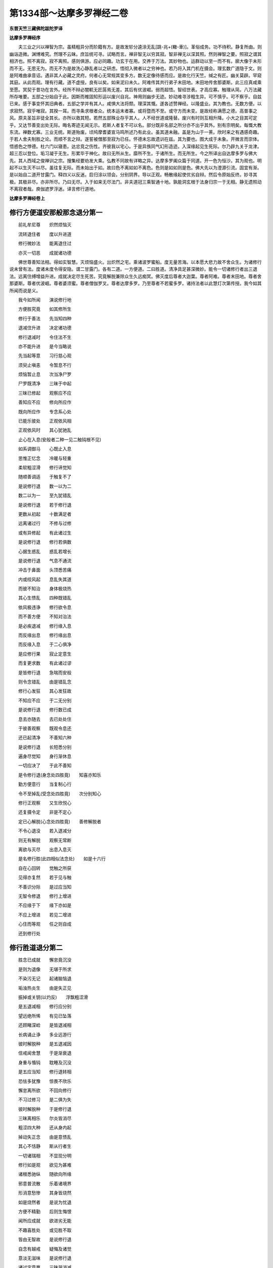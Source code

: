 第1334部～达摩多罗禅经二卷
==============================

**东晋天竺三藏佛陀跋陀罗译**

**达摩多罗禅经序**


　　夫三业之兴以禅智为宗。虽精粗异分而阶籍有方。是故发轸分逵涂无乱[跳-兆+(轍-車)]。革俗成务。功不待积。静复所由。则幽诣造微。渊博难究。然理不云昧。庶旨统可寻。试略而言。禅非智无以穷其寂。智非禅无以深其照。然则禅智之要。照寂之谓其相济也。照不离寂。寂不离照。感则俱游。应必同趣。功玄于在用。交养于万法。其妙物也。运群动以至一而不有。廓大像于未形而不无。无思无为。而无不为是故洗心静乱者以之研虑。悟彻入微者以之穷神也。若乃将入其门机在摄会。理玄数广道隐于文。则是阿难曲承音诏。遇非其人必藏之灵府。何者心无常规其变多方。数无定像待感而应。是故化行天竺。缄之有匠。幽关莫辟。罕窥其庭。从此而观。理有行藏。道不虚授。良有以矣。如来泥曰未久。阿难传其共行弟子末田地。末田地传舍那婆斯。此三应真咸乘至愿。冥契于昔功在言外。经所不辩必闇軏无匠孱焉无差。其后有优波崛。弱而超悟。智绍世表。才高应寡。触理从简。八万法藏所存唯要。五部之分始自于此。因斯而椎固知形运以废兴自兆。神用则幽步无迹。妙动难寻涉粗生异。可不慎乎。可不察乎。自兹已来。感于事变怀其旧典者。五部之学并有其人。咸惧大法将颓。理深其慨。遂各述赞禅经。以隆盛业。其为教也。无数方便。以求寂然。寂乎唯寂。其揆一耳。而寻条求根者众。统本运末者寡。或将暨而不至。或守方而未变。是故经称满愿之德。高普事之风。原夫圣旨非徒全其长。亦所以救其短。若然五部殊业存乎其人。人不经世道或隆替。废兴有时则互相升降。小大之目其可定乎。又达节善变出处无际。晦名寄迹无闻无示。若斯人者复不可以名。部分既非名部之所分亦不出乎其外。别有宗明矣。每慨大教东流。禅数尤寡。三业无统。斯道殆废。顷鸠摩耆婆宣马鸣所述乃有此业。虽其道未融。盖是为山于一蒉。欣时来之有遇感奇趣。于若人舍夫制胜之论。而顺不言之辩。遂誓被僧那至寂为已任。怀德未忘故遗训在兹。其为要也。图大成于未象。开微言而崇体。悟惑色之悖德。杜六门以寝患。达忿竞之伤性。齐彼我以宅心。于是异族同气幻形造迹。入深缘起见生死际。尔乃辟九关于龙津。超三忍以登位。垢习凝于无生。形累毕于神化。故曰无所从生。靡所不生。于诸所生。而无所生。今之所译出自达摩多罗与佛大先。其人西域之俊禅训之宗。搜集经要劝发大乘。弘教不同故有详略之异。达摩多罗阖众篇于同道。开一色为恒沙。其为观也。明起不以生灭不以尽。虽往复无际。而未始出于如。故曰色不离如如不离色。色则是如如则是色。佛大先以为澄源引流。固宜有渐。是以始自二道开甘露门。释四义以反迷。启归涂以领会。分别阴界。导以正观。畅散缘起使优劣自辩。然后令原始反终。妙寻其极。其极非尽。亦非所尽。乃曰无尽。入于如来无尽法门。非夫道冠三乘智通十地。孰能洞玄根于法身归宗一于无相。静无遗照动不离寂者哉。庾伽遮罗浮迷。译言修行道地。

**达摩多罗禅经卷上**

修行方便道安那般那念退分第一
----------------------------

　　前礼牟尼尊　　炽然烦恼灭

　　流转退住者　　度以升进道

　　修行微妙法　　能离退住过

　　亦灭一切恶　　成就诸功德

　　佛世尊善知法相。得如实智慧。灭烦恼盛火。出炽然之宅。乘诸波罗蜜船。度无量苦海。以本愿大悲力故不舍众生。为诸修行说未曾有法。度诸未度令得安隐。谓二甘露门。各有二道。一方便道。二曰胜道。清净具足甚深微妙。能令一切诸修行者出三退法。远离住缚增益升进。成就决定尽生死苦。究竟解脱兼除众生久远痴冥。佛灭度后尊者大迦葉。尊者阿难。尊者末田地。尊者舍那婆斯。尊者优波崛。尊者婆须蜜。尊者僧伽罗叉。尊者达摩多罗。乃至尊者不若蜜多罗。诸持法者以此慧灯次第传授。我今如其所闻而说是义。

　　我今如所闻　　演说修行地

　　方便胜究竟　　如其修所生

　　修行于善法　　先当知四种

　　退减住升进　　决定诸功德

　　修行退减时　　令住法不生

　　亦不能升进　　是今当略说

　　先当起等意　　习行慈心观

　　须臾止嗔恚　　令暂息不行

　　烦恼暂止息　　次当净尸罗

　　尸罗既清净　　三昧于中起

　　三昧已修起　　观察应不应

　　善知应不应　　修向所应作

　　既向所应作　　专念系心处

　　已能乐彼处　　正观依风相

　　正观依风时　　其心犹驰乱

　　止心在入息(安般者二种一见二触钝根不见)

　　如系调御马　　心既止入息

　　思惟正忆念　　冷暖与轻重

　　柔软粗涩滑　　修行谛觉知

　　随顺善调适　　于触复不了

　　是说修行退　　数一以为二

　　数二以为一　　至九犹错乱

　　是说修行退　　若于修行退

　　更数从初起　　十数满足者

　　远离诸过行　　不修与过修

　　或有异修起　　有此诸过生

　　是说修行退　　修行若俱数

　　心据生惑乱　　惑乱若增长

　　是说修行退　　气息不通流

　　冲击于鼻面　　头顶悉苦痛

　　内或绞风起　　息乱失其道

　　而彼不知治　　身体极烧热

　　其心生愦乱　　四种既错乱

　　依风极违诤　　修行欲令息

　　而不善方便　　不知对治法

　　是必疾退减　　修行缘入息

　　而反缘出息　　修行缘出息

　　而反缘入息　　于二心俱净

　　是应修行果　　寂止定意生

　　而复更求数　　有此诸过谬

　　是皆修行退　　急喘而安般

　　则令念错乱　　由是错乱念

　　修行心发狂　　其心发狂故

　　不知应不应　　于二无分别

　　是说修行退　　修行数已成

　　息去亦随去　　去已处处住

　　于彼善观察　　既观令息还

　　还已起清净　　不善知六种

　　是说修行退　　长短悉分别

　　遍身尽觉知　　身行渐休息

　　一切应决了　　于此不善知

　　是令修行退(身念处四胜竟)　　知喜亦知乐

　　勤方便意行　　当复制心行

　　令不至掉乱(受念处四胜竟)　　次分别知心

　　修行正观察　　又生欣悦心

　　还复摄令定　　非是不定心

　　定已心解脱(心念处四胜竟)　　善修解脱者

　　不令心退没　　若入退减分

　　则无有解脱　　观察无常断

　　离欲与灭尽　　出息入息灭

　　是名修行胜(此四相似法念处)　　如是十六行

　　自在心回转　　觉触之所获

　　见得亦复然　　若于见与触

　　不善识分际　　是过应当知

　　无智令修退　　修行上增进

　　不应缘于下　　缘下亦如是

　　不应上增进　　若见二增进

　　心住而等观　　任之则自成

　　还到修行处

修行胜道退分第二
----------------

　　胜念已成就　　懈怠竟沉没

　　是则为退像　　无堪于所求

　　不染污无记　　起诸脑恼退

　　垢浊热炎生　　由是失正见

　　振掉或关钥(以灼反)　　浮飘粗涩滑

　　是五退减相　　修行应分别

　　望远绝所悕　　有见已坠落

　　还顾睹深崄　　是皆退减相

　　长病诵止诤　　多业远游行

　　彼时解脱种　　是五退减因

　　信戒闻舍慧　　于是渐衰退

　　身重与惛钝　　耽睡及沉没

　　是五应当知　　修行退转相

　　恐怯多犹豫　　惊畏不欣乐

　　懈怠离所欲　　不回向修行

　　不习过修习　　是二俱为失

　　彼时解脱种　　于是修行退

　　三昧离相乐　　尔炎皆消尽

　　粗涩四大种　　还从身内起

　　掉动失正念　　由是意愦乱

　　其心不恬静　　斯从行者生

　　一切诸瑞相　　不显现分明

　　修行如是观　　欲见为甚难

　　诸根悉驰纵　　随欲向所缘

　　邪意普流散　　乐着诸境界

　　形消意愁惨　　其身皆烧然

　　如是烧然者　　是说为忧退

　　方便不精勤　　后则生悔恨

　　闻所应成就　　欲进劣无能

　　不趣喜胜处　　或见胜不取

　　皆由无智故　　是说修行退

　　自念有越戒　　疑悔及诸觉

　　意淡无滋味　　是说修行退

　　诸过定意羸　　三昧渐消减

　　心乱盖所覆　　是说修行退

　　心举调顺舍　　不观时非时

　　不了住起缘　　无智故修退

　　不知六时行　　六界亦不善

　　亦愚六巧便　　是说修行退

　　贪欲嗔恚觉　　十想巧方便

　　得向诸禅地　　及法心妄解

　　一切次第度　　无知故修退

　　不观处非处　　业报及正受

　　禅定诸解脱　　净味愚不了

　　诸根到处道　　性欲不分别

　　心随众杂相　　是悉无知退

　　于苦乐速道　　其心不趣向

　　如是意迷惑　　必向退转处

　　起住与起缘　　入出及方便

　　六法不成就　　是令修行退

　　知法亦知义　　知时亦知量

　　自知与知众　　及知福伽罗

　　于七愚不了　　是令修行退

　　兴起诸恶法　　习行卑贱业

　　亲近不善友　　令是修行退

　　错说违所应　　爱者心乐向

　　当知是不久　　必于修行退

　　所止处及人　　床卧等众具

　　斯皆非所乐　　近令修行退

　　喜随诸杂相　　损减所修慧

　　弃舍所缘处　　心不得真实

　　修行舍本相　　散心随外缘

　　虽欲还彼处　　意众不复乐

　　遂失长养分　　其心不一定

　　身无复滋润　　悦乐亦不生

　　所依不可乐　　身意俱错乱

　　三昧不复起　　其心永不住

　　如是不住心　　必于修行退

　　爱见慢增禅　　于缘心味着

　　有此累念生　　是说修行退

　　身如利刺害　　或复极振掉

　　举体皆烦壮　　如蛇毒充满

　　有此三过恶　　必于修行退

　　得未得服行　　他务意不闲

　　习近三退法　　是说修行退

　　业与烦恼报　　说是三障阂

　　亦有解脱障　　是令修行退

　　方便想恶行　　三摩提行地

　　于彼不观察　　是令修行退

　　方便想诸地　　三昧行及余

　　所闻随悕望　　则于发趣退

　　生时作灭想　　灭时作生想

　　二想俱当失　　是则修行退

　　若于住法中　　而作生灭想

　　兴此诸颠倒　　是说修行退

　　入时作出想　　出时作入想

　　二俱作住想　　是说为颠倒

　　欲断烦恼得　　修行正方便

　　由彼得力故　　相似诸相生

　　相似相既生　　修行心随转

　　烦恼即时起　　是说修行退

　　退过诸駚水　　漂浪修行者

　　随我力所能　　少量退法海

　　无量余退过　　是深非所恻

　　诸深明智者　　自当广称说

修行方便道安般念住分第三
------------------------

　　如我力所能　　演说退过已

　　今当说住过　　修行者善听

　　若于入出息　　无见亦无觉

　　不解方便求　　是则初门住

　　闻慧既已生　　应起思慧念

　　不善解次第　　愚痴住所缚

　　若数已成就　　息去应随去

　　不知随顺法　　是说修行住

　　如佛问比丘　　谁习安般念

　　有一比丘答　　是念我修习

　　汝有安般念　　不言汝无有

　　复更有胜妙　　牟尼说当修

　　方便道安般

修行胜道住分第四
----------------

　　胜道修正观　　相行念已成

　　不善升进法　　是则住所缚

　　爱着所缘境　　进业心懈怠

　　由是缚所缚　　不能至胜处

　　或有不可动　　非软亦非坚

　　或强极牢密　　亦如金刚像

　　有此五障阂　　不进亦不退

　　是则住缚相　　远离升进道

　　乱光及黑闇　　忍自身不现

　　譬燃浊油光　　亦如翳目视

　　光明不显发　　背舍诸喜乐

　　寂止息乐分　　彼终不复生

　　犹如坚实物　　而有濡相现

　　或时修行者　　住相亦复然

　　相非随所欲　　而起随欲想

　　虽欲令随意　　终不从所乐

　　谓相非所留　　而欲强制持

　　如是违反念　　则为住所缚

　　是想已成就　　当知非所制

　　住彼去留相　　能到最胜处

　　欲令涌作没　　或欲高为下

　　于去欲使来　　于住不欲住

　　灭时欲不灭　　终不如所欲

　　修行住生灭　　所行常转进

　　诸法相已成　　终不舍自相

　　若不舍自相　　自相则显现

　　薄皮覆不净　　令不见身秽

　　威仪及众具　　利乐翳身苦

　　相似次第生　　前后续无间

　　隐蔽非常相　　令不见身变

　　施作服用受　　摄持吾我相

　　能忆念本事　　隐身非我观

　　是诸相似相　　修行不分别

　　于彼起爱乐　　而生功德相

　　染着妄想生　　不复乐升进

　　不能取胜法　　住过日增长

　　非我相似相　　此等不回转

　　如是不回转　　行者痴惑生

　　无智住所缚　　系着于彼处

　　乐着生诸过　　是相今当说

　　尔炎渐损坏　　分离及交乱

　　破散叵和合　　是则住相缚

　　于身不巧便　　自生分离想

　　交乱或尘碎　　是为住所缚

　　守常无异想　　众色不次生

　　种种众妙想　　亦不次第起

　　流出而不住　　其身渐消减

　　相或来复去　　修行不增长

　　寂止既不生　　于身无长养

　　心不起悦乐　　是说不净舍

　　彼不清净舍　　所见不鲜白

　　亦不能升进　　亦复不退转

　　如戏沙门像　　少时生悦乐

　　譬如借衣服　　亦如梦所见

　　为命不清净　　谄曲及余恶

　　聚落知识所　　自显其功德

　　覆藏诸过恶　　犯罪不发露

　　及余一切缚　　垢污修行者

　　仿佛有事相　　而便起实想

　　未熟谓为熟　　未灭想已灭

　　方便不等满　　而欲求升进

　　如部含穟苗　　是则住所缚

　　业始无方便　　相现坚守持

　　过进心矜举　　如是住所缚

　　或有修行者　　而起断常见

　　是见令心乱　　则为缚所缚

　　或有修行者　　身身细微观

　　彼为住所缚　　厌心不增长

　　厌心不增进　　不能离贪欲

　　若不离贪欲　　何从有解脱

　　解脱不成就　　终不得漏尽

　　不断诸漏者　　则无实智慧

　　于彼身念处　　住相已分别

　　受心法念处　　如是应广说

　　修行心不悦　　彼喜亦不生

　　身无寂止乐　　当知是住相

　　修行所受获　　信戒闻舍慧

　　常守其少分　　是则为住相

　　有住缚比丘　　往到阿难所

　　迷于所住相　　是今当略说

　　得无相三昧　　六年住所缚

　　乐欲闻所说　　常随逐阿难

　　不能进所业　　亦复不退转

　　住于住境界　　不得解脱道

　　不来亦不去　　解脱已而住

　　住已复解脱　　解脱已还缚

　　或有修行者　　住在不退地

　　微细烦恼起　　而不能觉知

　　不觉烦恼故　　不能到胜处

　　于地无分别　　亦无有退过

　　地诸过不起　　如是止于住

　　或于住分中　　而失众妙相

　　众妙相虽灭　　意犹顺彼地

　　意顺彼地时　　余分乐相生

　　已有少乐故　　心依寂止住

　　因其寂止心　　自谓作已作

　　安止不具足　　不得具足果

　　无智翳心目　　而自谓为智

　　修行无智障　　不觉所应用

　　觉所应用者　　于地能究竟

　　彼住共地中　　种种垢所污

　　若使修行者　　成就不共地

　　如是知过患　　彼终不为缚

　　不识烦恼过　　愚痴无实智

　　于禅觉吉安　　犹如象系树

　　修行观尔炎　　莫知所起处

　　从其所依出　　而自不能知

　　不涌亦不没　　不见相所起

　　亦不知灭处　　过亦无过是

　　所说诸障碍　　皆是坚住相

　　谓不由彼住　　斯非明智说

　　兴造诸过患　　若干因缘缚

　　能用诸对治　　众妙复显说

　　所尊不恭敬　　亦不舍憍慢

　　自隐覆其过　　不向明者说

　　我年既衰老　　已为众所弃

　　或能失利养　　令我生苦恼

　　心常怀忧畏　　深虑长叹息

　　我后当死时　　将欲作何计

　　隐过心忧恼　　愚惑作所缚

　　横自生罪累　　失大功德海

　　味着现法乐　　贪餐黠无慧

　　弃舍后世果　　兴此诸过恶

　　如是诸住缚　　所起各各异

　　修行无怯劣　　能治所应治

　　怯劣无方便　　自谓无由进

　　是则甚难拔　　如象溺深泥

　　如是甚难拔　　懈怠心所欺

　　长夜没住泥　　热迫而趣死

　　业行烦恼报　　为此三障覆

　　无智无势起　　永为住所没

　　久远积痴冥　　业行诸烦恼

　　系缚斯等类　　迷乱不自在

　　习近诸过恶　　远离善功德

　　令其意匆扰　　如箭旋虚空

　　蛇毒盛充满　　蝮蝎恶龙处

　　巨海深无底　　无泽大火聚

　　盲人近彼游　　闇往而不见

　　修行住所缚　　其过亦如是

　　住过多无量　　升进德亦然

　　如海无涯底　　是深不可量

　　世间无知障　　真实慧为灯

　　持灯无放逸　　彼明终不灭

　　善说住分过　　缚诸无黠者

　　决定知境界　　究竟非我分

　　种种过所缚　　是缚非一相

　　当知业众缘　　唯佛能觉了

修行方便道升进分第五
--------------------

　　比丘安般念　　功德住升进

　　能令智慧增　　我今次第说

　　功德住已进　　进复功德住

　　是故说修行　　功德住升进

　　修行于鼻端　　系心令坚住

　　专念谛思惟　　正观依风相

　　入息与出息　　系心随忆念

　　忆念若不忘　　是初功德住

　　彼功德住已　　复起方便求

　　更求功德时　　住则生升进

　　升进等起时　　亦生功德住

　　是名住已进　　进已功德住

　　善解安般相　　功德及诸过

　　息轻重冷暖　　软粗与涩滑

　　阿那摄般那　　是摄持诸根

　　于彼所缘境　　摄之令寂止

　　外散心数法　　摄还义亦然

　　持风来入内　　是故说阿那

　　心转于所缘　　止令不复转

　　心于所缘起　　亦复制令灭

　　修行观若增　　制之令从止

　　修行若止增　　起之令从观

　　见增则以触　　触增则以见

　　得证与智证　　二增俱相摄

　　修行缘不寂　　意寂止摄来

　　身中清凉起　　灭除诸热恼

　　掉踊不静心　　摄之令寂止

　　勤方便回转　　其身悉充满

　　长养四大种　　当知从息起

　　是种复增益　　行者报四大

　　阿那力能起　　寂止善法分

　　我所大恶刺　　亦能拔令出

　　息短而渐灭　　修行心安静

　　是故佛世尊　　说名为阿那

　　复次般那相　　是今当略说

　　毛孔诸窍处　　先净治息道

　　前出名般那　　始由入风起

　　修行出息时　　诸根随所缘

　　心心法俱顺　　是亦说般那

　　出息归于灭　　乃入根本地

　　正受及命终　　斯由舍出息

　　修行出息灭　　次第阿那生

　　灭尽三摩提　　第四禅亦然

　　般那既已灭　　次第阿那生

　　阿那时悕望　　说阿世婆娑

　　我观彼死者　　定无有是相

　　彼息更生者　　观有如是相

　　毒淤埿火蛇　　此相似境界

　　出息能摄意　　不令随所缘

　　犹如制象钩　　名波世婆娑(出息有摄心义)

　　舍除颠倒想　　成就真实想

　　离自在及常　　唯为空行聚

　　本无所从来　　去亦无所至

　　去来不可得　　亦不须臾住

　　慧智明见此　　离诸知作者

　　出息无作者　　见则堕颠倒

　　出息已过去　　彼则不可见

　　命断诸息灭　　过去亦复然

　　安般诸功德　　出息与入息

　　众物及字义　　我已略说竟

　　是种增故说　　未曾相离用

　　若为觉想乱　　当习安般念

　　已能应于数　　则除内贪着

　　于数若随顺　　是则离不顺

　　志在无乱境　　能摄诸乱想

　　先数从一起　　如是乃至十

　　修行顺此数　　便得功德住

　　已得功德住　　则能求升进

　　灭一切乱觉　　佛说增上故(数门竟)

　　数能灭一切　　觉佛但言灭

　　一切不死者　　以增上故也

　　内外出入息　　去则心影随

　　决定善观察　　顺是趣涅槃

　　修行出入息　　随到所起处(出入息所起处同在脐)

　　如是知升进　　能离外贪着(随门竟)

　　安止极风处(极上下风际)

　　三摩提等起　　三昧既已起

　　便得功德住(止门竟)　　修行正住已

　　种种观察风　　先观于本处

　　谓风所从起　　此处为云那

　　为一为二耶　　冷暖悉观察

　　八种如前说　　为总观诸大

　　唯在一种耶　　观时悉俱有

　　以一增上说　　修行观风大

　　造色从彼生　　唯心与心法

　　依彼造色起　　非彼造色已

　　而复有种大

　　诸有入出息　　是风名依种

　　报风及长养　　是为三种风

　　或说入在前　　出者在于后

　　或说出在前　　入者在于后

　　皆有因缘故　　彼作如是说

　　如其真实义　　慧者乃决定

　　于脐处所起　　净治毛孔道(此报风开毛孔故名出非出外)

　　由此风义故　　彼说出在前

　　毛孔已开净　　入者则在前

　　如人初生时　　阿那入故起

　　息风最先出　　是故说波那(此是真实义)

　　息风诸种大　　割截不生苦

　　当知彼非受　　谓受则不然

　　以彼修行者　　不患诸断逼

　　是故出入息　　于身复非受

　　识命若断时　　息则不回转

　　是则众生数　　必由命根起

　　息则是身行　　世尊之所说

　　亦名根本依　　众生所由转

　　是息既已灭　　命则无所依

　　以能持命根　　故说众生数

　　阿那般那念　　缘风为境界

　　虽曰正思惟　　而非真实行

　　一切所修观　　彼悉缘风起

　　于观有差别　　次第今当说

　　阿那般那念　　分别有三种

　　所谓从闻起　　思慧与修慧

　　于是安般念　　比丘闻慧生

　　一切时悉受　　名字为境界

　　境界出入息　　正念思慧生

　　当知彼缘名　　时或复缘义

　　阿那般那念　　所起修禅慧

　　悉已舍名观　　唯缘诸法义

　　当知近境界　　无有种种异

　　亦非相续缘　　说是等智行

　　谓是安般念　　无痴智慧性

　　亦名为舍性　　是则佛所说

　　当知是慧性　　舍根共俱生

　　若使是舍性　　则与余共起

　　欲色二有系　　无色无身依

　　非彼最后禅　　身密无息故

　　或谓根本地　　亦复是眷属

　　说言唯眷属　　非是根本地

　　欲使彼舍性　　在于根本地

　　阿那般那念　　应当在八地

　　所言唯眷属　　如是说舍根

　　知彼安般念　　唯在于五地

　　此定在五地　　依是处回转

　　欲中间未至　　及后二眷属

　　最上顶四禅　　彼虽有舍根

　　无有于彼身　　净治毛孔道

　　第四及眷属　　彼中说二种

　　报生与长养　　唯无有依风

　　出息与入息　　是风名为依

　　以身极厚密　　无依说二种

　　佛说出入息　　四禅正受刺

　　亦言咽喉处　　明知有所说

　　是彼方便故　　亦以禅义摄

　　出息与入息　　彼处定无有

　　修行观出息　　上际第四禅

　　已极风境界　　于彼正忆念

　　云何我是心　　于缘究竟未

　　或复更于上　　少进重观察

　　或即于彼住　　不作余方便

　　修行如是观　　则能除疑惑

　　修行极风际　　是处善观察

　　当知如是心　　则名除疑观(观门竟)

　　于上观察已　　依风还止住

　　观察所应已　　复起余所修

　　若彼观风心　　于还善决定

　　是说修行者　　回转巧方便

　　如人游聚落　　所作讫已归

　　修行如是观　　喜乐遂增长

　　已舍入息念　　安处出息缘

　　亦舍出息念　　安处入息缘

　　于数已究竟　　息去亦随去

　　如是一切种　　亦名为回转

　　观察所应相　　相相而回转

　　种种众事观　　次第转亦然

　　善于回转者　　说此回转义

　　当知是回转　　修行智慧处

　　从彼方便起　　胜道现生前

　　闻慧念已度　　次第思慧生

　　已舍欲界行　　然后入修慧

　　是悉名回转　　世尊之所说

　　从彼未至地　　次第入初禅

　　乃至第三禅　　其转亦如是

　　第四禅眷属　　若彼有风者

　　是亦应回转　　入于根本地

　　从彼起巧便　　次第住起缘

　　入出与优波　　此六悉回转

　　舍共方便地　　共地现在前

　　舍共方便地　　不共现在前

　　舍不共方便　　不共现在前

　　缘相方便地　　展转究竟地

　　是名上回转　　明智所称说

　　(圣人凡夫共有法。名为共地。从缘至缘名为转诸相。诸方便诸地次第转亦如是也)

　　如我智方便　　已说回转义

　　无垢清净念　　今当次第说

　　如令彼修行　　须臾抑止盖

　　是则为清净　　不净非所应

　　若已成就数　　能舍内贪着

　　此义应当知　　慧者观清净

　　随顺已成就　　能舍外贪着

　　如是正思惟　　智者念清净

　　比丘心已住　　不为乱所乱

　　如是不动念　　修行智清净

　　若已于风际　　观察离疑惑

　　不复更求息　　是则为清净

　　念地悉已竟　　所依诸过恶

　　不为则清净　　是说须臾顷

　　阿那般那念　　方便道所摄

　　功德住升进　　是义我已说

修行胜道升进分第六
------------------

　　功德住升进　　及余方便摄

　　修行一切地　　共地不共地

　　功德住升进　　彼依胜道起

　　种种相行义　　今当说善听

　　梯揥既已起(心住处名)　　修行心爱乐

　　如是爱乐心　　巧便功德住

　　慧者善方便　　起意勤修行

　　如其功德住　　是则巧方便

　　将入微妙境　　勿随流注想

　　慧者摄心住　　如应善受持

　　所住妙功德　　澄净无垢浊

　　具足无减少　　清净安隐住

　　淳一普鲜明　　凝定而不动

　　是缘由感有　　时过复归无

　　色相次第起　　种种众相生

　　修行正思惟　　身心生喜乐

　　于是功德住　　具足摄止观

　　既能起身乐　　心亦正安隐

　　自地亦他地　　功德住升进

　　是今当略说　　修行广分别

　　修行三摩提　　巧便随顺念

　　智者开慧眼　　说名为功德

　　心足处安立　　说名功德住

　　圣道修对治　　说名功德进

　　对治诸圣行　　功德住升进

　　随地过恶心　　所起悉能除

　　修行勤精进　　功德利增广

　　信戒闻舍慧　　无贪恚痴根

　　欲精进惭愧　　除喜不放逸

　　悦乐念定舍　　正智余善法

　　如是一切种　　自地离诸垢

　　其功德住立　　即随地对治

　　是由精进力　　助善长养心

　　何于彼地中　　种数不摄受

　　功德住升进　　自地以广说

　　自地善根力　　他地功德生

　　修行最胜义　　此相今略说

　　自地既增上　　余胜净法生

　　当知是功德　　他地而升进

　　无量行方便　　一切诸度法

　　种种对治相　　他地功德起

　　谓于初念处　　三念兼已修

　　暖来及顶忍　　世间第一法

　　见道思惟道　　无学道亦修

　　诸禅与神通　　无量无色定

　　正法道品分　　究竟漏尽智

　　背舍一切入　　妙愿智清净

　　身念善根力　　乃起是诸法

　　微妙功德相　　一切随顺生

　　若住系心处　　是则自地相

　　其相起在身　　亦现亦复触

　　有时说近果　　有时说非近

　　或复有与果　　或空无所与

　　所谓近果者　　是相近边住

　　若彼果不近　　当知是相远

　　若使现而触　　是即与果相

　　虽现而不触　　空相无功德

　　譬犹无果树　　华繁而无实

　　如人冷渴逼　　远见有水火

　　彼终不起触　　但见相亦然

　　空无功德故　　于身无快乐

　　喜悦极增长　　息乐及寂止

　　身心受斯乐　　是说与果相

　　功德及余法　　自地与他地

　　升进相回转　　四种俱亦然

　　一切升进相　　殊妙种种印

　　莲花众宝树　　靡丽诸器服

　　光炎极显昭　　无量庄严具

　　慧说为胜道　　功德住升进

　　所起诸妙相　　我今当具说

　　修行者谛听　　于上曼荼逻

　　淳一起众相　　流光参然下

　　清净如颇梨　　其光充四体

　　令身极柔软　　又复从身出

　　渐渐稍流下　　随其善根力

　　远近无定相　　彼成曼荼逻

　　势极还本处　　根本种性中

　　其相三阶起　　功德住五相

　　功德进五相　　不坏功德二

　　半坏功德二　　尽坏功德一

　　复还系心处　　住本种性已

　　流散遍十方(十相生)　　功德十相上(十相各生十相)

　　各复一相现　　又于流散边

　　生诸深妙相　　于彼深妙际

　　复生深妙相　　上下轮诸相

　　亦复如是现　　于彼三阶处

　　种种杂相生　　自相各已灭

　　唯彼总相住　　诸杂既已无

　　寂静行回转　　此三曼荼逻

　　境分犹不移　　顺本功德住

　　自体如前说　　入息三摩提

　　遍充满下方　　出息三摩提

　　遍充满上方　　二俱满十方

　　正受妙甚深　　如是随意者

　　是谓法自在　　清净系心处

　　无法而不求　　既生有长养

　　成就诸功德　　如天曼陀树

　　曼陀池生长　　功德住升进

　　种种众妙相　　是义我已说

　　修行善守持

修行方便道安般念决定分第七
--------------------------

　　已说升进法　　所摄诸功德

　　修行决定分　　是今次第说

　　善于出息念　　入息俱亦然

　　出入谛思惟　　分别具明了

　　此则决定分　　世尊之所说

　　一切诸善根　　各各尽自相

　　最胜无上智　　说名为决定

　　彼诸修行者　　安住决定分

　　出息入息时　　正观无常相

　　息法次第生　　展转更相因

　　乃至众缘合　　起时不暂停

　　当知和合法　　是性速朽灭

　　法从因缘起　　性羸故无常

　　一切众缘力　　是法乃得生

　　虚妄无坚固　　速起而速灭

　　非常毒所毒　　其性不久住

　　修行如是观　　此则决定念

　　譬如运行天　　息变疾于彼

　　决定无常想　　修行趣涅槃

　　非出息未灭　　而有入息生

　　非入息未灭　　而有出息生

　　如是谛观察　　修行决定分

　　粗涩利刺生　　种种苦逼相

　　谓息出与入　　一切时迫切

　　于息能觉了　　具足众苦相

　　如是谛思惟　　说名为决定

　　自相无坚固　　寂灭空无我

　　因缘力所起　　从缘起故灭

　　舍利有我相　　常住不变易

　　如是颠倒行　　一切悉远离

　　唯作真实观　　是名为决定

　　非我无牢固　　亦无有自在

　　非彼出入息　　曾有觉知相

　　谛知无我故　　是说为决定

　　当知是智相　　相似圣行名

　　此则为方便　　非彼真实行

　　比丘安般念　　杂想觉所乱

　　既乱心不悦　　应当从数起

　　或从入息数　　或从出思数

　　思乱觉观想　　由是究竟离

　　慧者于入息　　系心行数时

　　一入数为一　　不杂数出息

　　专念不乱数　　如是乃至十

　　舍彼十出息　　从此得决定

　　此则说具足　　成就根本数

　　更有余数法　　修行方便起

　　若于根本数　　不能起决定

　　促息使易觉　　方便令心生

　　当舍二出息　　然后数入一

　　定意心不乱　　第二数成就

　　若于二方便　　犹不起决定

　　乃至越十出　　然后数入一

　　正念心不乱　　次第至具足

　　是说修行者　　十种数成就

　　如上十种法　　是则数究竟

　　于上更复舍　　增数非修行

　　修行如是数　　是则数法成

　　成已应当舍　　复进余方便

　　修行于数法　　若复不成就

　　应更如前说　　还从初数起

　　方便成数法　　便得决定分

　　数法已成就　　慧者心随顺

　　六种如前说　　修行正方便

　　修行于六种　　疾生厌离想

　　不乐着生死　　勤忧断烦恼

　　修行心远离　　一切有为法

　　当知是离欲　　清净决定分

　　或说长在前　　或说短在前

　　如其决定义　　今当次第说

　　谓出息始起　　说言短在前

　　是说非所应　　势渐增进故

　　息去渐久远　　乃至未还间

　　当知尽是长　　谓短则不然

　　出息渐增长　　未到究竟处

　　是中所观察　　说名长中短

　　一心勤方便　　专念正思惟

　　增长至究竟　　说名长中长

　　观已风回转　　舍离余求想

　　然后得决定　　此则短中长

　　入息极短时　　还到所起处

　　于是所观察　　说名短中短

　　如是正思惟　　修行善明了

　　已得决定分　　复进余方便

　　满身遍觉知　　出入身行息

　　修行如是觉　　则为决定分

　　譬如火炽然　　光炎则长远

　　薪尽火将灭　　光炎还渐短

　　若更增益薪　　光炎普周遍

　　势尽乃归灭　　四种风亦然

　　或说于长短　　内外互立名

　　或二俱长短　　如是种种说

　　如彼汲深井　　瓶下转就远

　　既摄令还上　　讫至复之短

　　譬如仰射空　　矢发疾无阂

　　其去渐高远　　势极还自下

　　修行正思惟　　观察依风相

　　初远然后近　　长短义亦然

　　犹如牵旋轮　　屈伸互往来

　　往远名为长　　来近则为短

　　息风迭出入　　长短亦复然

　　譬彼真谛观　　先苦而后集

　　观息亦如是　　先长然后短

　　若初禅息短　　第二禅息长

　　以违正受义　　是说则不然

　　于彼初禅中　　息风势极远

　　第二禅息短　　正受渐差别

　　满身遍觉知　　则依第三禅

　　最后身行息　　以离毛孔故

　　此说诸三昧　　随顺功德相

　　修行安住彼　　不为觉想乱

　　何故初禅中　　唯说长无短

　　不舍诸所依　　由是故息长

　　彼以觉想力　　能令息去长

　　第二舍诸依　　势羸故息短

　　甚深修多罗　　佛说山顶泉

　　涓流势不远　　余处无来故

　　如彼山顶喻　　第二依亦然

　　唯从其处起　　是终不能远

　　彼说健士夫　　负重而上山

　　竭力令气奔　　息风急回转

　　既到安隐处　　其息乃调适

　　是喻说彼息　　前短而后长

　　所说健士夫　　负重而上山

　　以身力方便　　是乃令息长

　　如彼劣方便　　不自力负重

　　以无力方便　　息微故不远

　　譬如壮夫射　　能令箭极远

　　劣力无方便　　势弱去则近

　　此喻应当知　　是说长短义

　　修行细微觉　　一切谛明了

　　如是十六分　　悉名为决定

　　如方便升进　　分别功德住

　　决定安般念　　亦应如是说

　　如彼所未说　　诸余功德住

　　是故我当说　　如其决定分

　　观察风所起　　根本极清净

　　修行妙微相　　则于是处现

　　于彼究竟处　　摩尼宝三昧

　　当知此功德　　方便根本生

　　已说妙方便　　根本决定分

　　余深正受相　　一切如前说

修行方便胜道决定分第八
----------------------

　　已说方便道　　所摄决定分

　　胜道决定相　　是今我当说

　　修行善决定　　系心处坚固(谓尔炎也)

　　身受与心法　　于是正观察

　　说有六种因　　是能成就果

　　成坏各三种(成熟熟亦坏也)

　　修行决定相　　于是六种因

　　方便善观察　　是则能次第

　　疾得诸漏尽　　复更有余因

　　种种成坏事　　如是多无量

　　我今当略说　　何等为修行

　　水种所坏相　　谓七日死尸

　　毁变相已现　　彼彼诸死尸

　　青黑瘀烂坏　　已坏脓血流

　　恶汁相浇漫　　溃漏若分离

　　杂恶极臭秽　　是悉水所坏

　　内身俱亦然　　乃至劫成败

　　斯由水大力　　水轮极沸涌

　　大地皆瀸坏　　从彼三禅际

　　周匝水来下　　洪注极漂荡

　　有物皆消尽　　一切情识类

　　百谷及藂林　　土地地所生

　　悉为水所坏　　众生水所坏

　　是皆依宿业　　如上水灾相

　　无垢决定说　　此诸一切种

　　皆从三昧地　　修行果所起

　　当知是决定　　修行善系心

　　安住三摩提　　是能于所缘

　　明见彼种相　　此地熟时熟

　　(亦义言坏此地能坏烦恼时见坏相)

　　充满境界海　　修行所见坏

　　水大决定相　　火大所坏相

　　今当说善听　　识类非识类

　　斯亦如上说　　及自现火然

　　一切皆消尽　　乃至劫成败

　　世界悉灰灭　　于彼火轮处

　　炽炎大火起　　亦从二禅际

　　弥满悉雨火　　盛火普周遍

　　世界俱洞然　　于彼三昧地

　　正观思惟起　　修行见此变

　　火坏决定相

　　风大所坏相　　今当次第说

　　如上诸种类　　悉为风所坏

　　大地及须弥　　分散若粉尘

　　一切尽磨灭　　是皆风大力

　　上际第四禅　　下极风轮界

　　灾风从彼起　　其中皆散坏

　　一切风所坏　　智者见真实

　　如是正思惟　　风坏决定相

　　云何彼修行　　常起深忧厌

　　于前见苦法　　随忆念不忘

　　八苦大地狱　　各增十六分

　　彼彼众苦类　　无量边地狱

　　众生生彼处　　随行受众苦

　　我于此恶道　　未离或牵来

　　如八大地狱　　谁能尽称说

　　其中无量苦　　难可得边际

　　设人有百头　　头各有百舌

　　欲说地狱苦　　穷劫不能尽

　　如愚黠地经　　唯佛善分别

　　我悉能究竟　　无有能测者

　　轮回苦毒海　　往返无量劫

　　颠倒不善行　　致此大苦果

　　自见宿命时　　是痛曾悉经

　　修行忆本苦　　便得顺涅槃

　　闇冥心增上　　畜生不净业

　　受痴不爱果　　种种苦报身

　　九万九千种　　形类各别异

　　空行水陆性　　蚑行蠕动类

　　随业各受生　　宛转此剧处

　　一切诸畜生　　展转相残食

　　我以愚痴故　　悉增受此苦

　　顾此而怀惧　　心与厌患俱

　　修行深忧厌　　则于苦决定

　　修行已如是　　方便生厌离

　　又复自亿念　　饿鬼无量苦

　　咽细如针孔　　巨身如沃焦

　　于此无数劫　　饥渴极热恼

　　见天降甘雨　　欲饮成炭火

　　如彼四大海　　深广无崖底

　　饮之令悉尽　　不能止饥渴

　　裸形被长发　　状烧多罗树

　　于中甚久长　　受此种种苦

　　业风飘东西　　吹身令碎折

　　亦如狂飙起　　摧破久枯树

　　我积悭贪行　　不习惠施业

　　故生饿鬼处　　受此诸苦痛

　　三昧境界地　　修行思惟起

　　种种别观察　　便得不放逸

　　虽未断烦恼　　见此众苦迫

　　楚毒深忧惧　　极厌生死苦

　　既厌能离欲　　如观掌中宝

　　贪欲既已离　　便速得解脱

　　譬如香美食　　其中有蛊毒

　　种种生死味　　杂苦亦如是

　　亦如箧盛蛇　　有人负自随

　　若能觉弃舍　　不为毒所中

　　身亦复如是　　四大为毒蛇

　　智者能舍离　　不为彼所害

　　如愚执火炬　　急持即自烧

　　明人知时舍　　不为火所焚

　　乐着生死者　　灾炎常炽然

　　若能觉舍离　　不为火所焚

　　譬诸恐怖处　　亦如被烧舍

　　蚖蛇毒[口*赦]聚　　生死畏过是

　　譬犹空聚落　　又如彼虚器

　　诸法空无我　　真实性亦然

　　此三恶道中　　如是苦无量

　　虽天有喜乐　　是亦为大苦

　　譬彼盛火然　　贪爱炽如是

　　久处在天上　　常为欲火焚

　　自忆忉利天　　安处善法坐

　　天女侍供养　　无量极快乐

　　四园列宝树　　花果妙庄严

　　随意五所欲　　一切曾悉受

　　时乘白龙象　　游观诸浴池

　　纵意林流间　　回顾弥日夕

　　食必须陀味　　饮则甘曼陀

　　充实无疑患　　受乐如大海

　　又处内胜堂　　天女进音乐

　　妖艳极姿态　　光色曜心目

　　妙音六万种　　常闻美软声

　　耳目随彼转　　令我心醉冥

　　诸天发微歌　　声与弦管谐

　　偃卧听音乐　　寤寐皆喜悦

　　诸根回五欲　　犹如旋火轮

　　须弥山王顶　　安处快自在

　　百一众杂宝　　间错庄严地

　　诸天共娱乐　　经历甚久长

　　触彼五境界　　发动五情根

　　一切悉奇特　　皆是快乐因

　　诸天共器食　　随福有差别

　　见此异色时　　心则生忧恼

　　如是极愁惨　　犹如地狱苦

　　食此不净饭　　低头内惭耻

　　悔责本宿业　　令我致此苦

　　诸天阿修罗　　自守贪彼利

　　由是兴诤怒　　畏死大恐惧

　　或为天给使　　或复极贫窭

　　我虽生天上　　无异恶道苦

　　于彼恒乐处　　衰死二五相

　　是相及命终　　尔时最大苦

　　方欲恣所乐　　五衰忽然至

　　若见是相时　　愁怖不自安

　　天眼卒便瞬　　浴已水着身

　　一切妙境界　　其心不喜乐

　　千种乐自然　　加陵频伽音

　　今则寂无声　　当知七日死

　　玉女悉舍去　　余天共从事

　　见已生热恼　　命终入地狱

　　唯有贤圣人　　了达无常变

　　解脱生死苦　　凡夫为烧然

　　腋下流汗出　　衣服卒垢腻

　　见已大恐怖　　是则净业尽

　　华冠皆鲜严　　而今忽萎熟

　　身体本光泽　　一朝顿枯悴

　　常所爱乐坐　　今恶不复乐

　　是五恶瑞现　　当知死时至

　　唯有见谛者　　无此诸恶相

　　我今说比丘　　于是增厌患(梵本中无此一偈)

　　诸天及天处　　衰变不久住

　　明智修行者　　见斯无常变

　　四宝须弥王　　真金山围绕

　　修行慧眼净　　见此悉融消

　　又诸大铁围　　周匝四天下

　　消坏非常相　　行者见明了

　　修行于天上　　如是观察己

　　复于人道中　　思惟正忆念

　　或时犯王法　　斩截身手足

　　拷掠极楚毒　　我悉遍经历

　　亲戚永别离　　悲恋为堕泪

　　设集着一处　　过于四大海

　　计我从本来　　人中所受生

　　白骨悉积聚　　高广喻须弥

　　流回三恶道　　楚毒无过者

　　人天所受苦　　是亦多无量

　　欲广分别说　　穷劫不能尽

　　三昧境界地　　思惟所生果

　　观察善明了　　修行深忧厌

　　我虽舍家业　　不能成道果

　　自谓为出家　　未出生死狱

　　我虽弃恩爱　　名曰舍所生

　　而不能免离　　痴爱业父母

　　徒自为人子　　不从佛法生

　　外假圣法衣　　力不离痴惑

　　舍彼五欲利　　依止出家业

　　而于佛法中　　不获少功德

　　虽舍内贪着　　而不得出要

　　四念未成就　　何从得心乐

　　剃发毁形好　　而不舍憍慢

　　空失欲味欢　　不得禅悦乐

　　于五无间业　　未能定不起

　　譬如无舟梁　　而欲越深水

　　未入决定聚　　复无生天业

　　无明覆心眼　　永没生死渊

　　应勤业所务　　无有无作果

　　作者终不丧　　修行宜善思

　　常受人信施　　侵彼肌体分

　　谓我有功德　　自顾空无实

　　由此利养心　　翳我善功德

　　深思克骨苦　　即时兴厌离

　　未脱诸恶趣　　颠倒见所缚

　　不向平等路　　牟尼一乘道

　　得生难得趣　　诸根悉具足

　　值佛兴于世　　又得闻正法

　　而不舍苦器　　未渡贪欲海

　　拔刀五恶贼　　是亦未摧灭

　　如是正观时　　修行向解脱

　　作是忧厌相　　则便生决定

　　身为不净器　　三十六充满

　　譬如大地种　　生育众杂类

　　身为隐覆聚　　亦常假澡浴

　　聚沫撮摩法　　不久必当灭

　　譬如毒蛇箧　　四大箧亦然

　　八万虫中舍　　常共竞侵食

　　是身为灾宅　　四百四病恼

　　种种苦不净　　一切内充满

　　譬如故空舍　　亦如丘冢间

　　坏器无坚固　　说身亦复然

　　无量众恶聚　　虚妄非真实

　　颠倒起贪着　　长夜婴楚毒

　　将复处胞胎　　数数受生苦

　　不见真实法　　生死轮常转

　　始受迦罗逻　　次生泡肉段

　　渐厚成肢节　　五种胞胎苦

　　幽闭无日狱　　生熟藏所迫

　　长养于行厕　　臭闷不净苦

　　出胎受生苦　　轮转老病死

　　一切诸阴起　　三相所迫切

　　观色如聚沫　　受如水上泡

　　想如春时炎　　众行如芭蕉

　　识种犹如幻　　虚妄无真实

　　逼迫是苦相　　因缘是集相

　　寂静灭尽相　　出要是道相

　　于此四圣谛　　修行渐观察

　　思惟十六行　　解脱生死苦

　　略说一切法　　自相及共相

　　明知决定义　　修行正观察

　　修行然慧灯　　正观四真谛

　　能断恶趣分　　离诸受胎苦

　　不复乐受身　　婴世之苦恼

　　舍除利养行　　独处修远离

　　已能修厌离　　不味生天乐

　　况复着人间　　忍受诸苦痛

　　观种如毒蛇　　阴为五怨贼

　　自觉贪欲患　　长夜密侵害

　　六根如空聚　　尘贼竞来集

　　于此内外入　　修行真实观

　　见爱如大河　　涅槃如彼岸

　　修行慧眼净　　观法空无我

　　如是知真实　　不乐处三有

　　明见诸法者　　略说三成相

　　及前说三坏　　方便勤修习

　　次第相行义　　是今当更说

　　一色种种观　　一一四种因

　　决定知因果　　究竟身念处

　　受与心相应　　观时惟自体

　　因缘果无量　　其相同种性

　　修行思惟起　　悉依所依现

　　心犹不调马　　如幻如猿猴

　　无量因缘相　　一切现所依

　　二阴空无我　　次合观想色

　　想合受与识　　行二亦如是

　　次第想色受　　想色识亦然

　　分别想受识　　行三同想说

　　四五渐和合　　思惟坏自相

　　总缘五盛阴　　七处三种观

　　悦乐广境界　　还灭观生灭

　　一念见真实　　具足法念处

　　正观阴种相　　如化梦水月

　　定慧转增广　　彼则暖法生

　　其心极寂静　　总见五阴相

　　自身欲火烧　　三界尽炽然

　　诸相三三昧　　正向解脱门

　　初观四圣谛　　真实十六行

　　成就暖法已　　增进真实观

　　见佛身相好　　无量诸功德

　　第一寂灭法　　清净离烦恼

　　圣众功德海　　甚深无崖底

　　种种微妙相　　现身及境界

　　见已心欢喜　　顶法具足相

　　增进生法忍　　五趣现境界

　　恶道炽然灭　　游息清凉处

　　中住经生死　　最上唯一心

　　先观无量苦　　次见苦种生

　　种转增广大　　渐见苦集灭

　　灭已然后观　　八圣平等道

　　变灭无常相　　粗涩逼迫苦

　　空寂无众生　　不自在无我

　　苦种是因缘　　众缘合为集

　　种生故说起　　兴果名为缘

　　苦集尽故灭　　灭静说寂止

　　清净离三有　　觉说为妙出

　　径路是道相　　平直说正义

　　进向谓之趣　　乘出故说乘

　　四谛十六行　　具足真实欢

　　忍法次第生　　世间第一法

　　圣行正受地　　得是三决定

　　见道思惟道　　次第渐究竟

　　一切微妙相　　各各随地起

　　成就实智慧　　具足诸功德

　　当知上所说　　修行决定分

　　诸有明智者　　应作正方便

　　信勤勿懈怠　　常起欲惭愧

　　于诸梵行者　　常当爱恭敬

　　自守修净戒　　威仪令安谛

　　假使得利养　　少欲知止足

　　易满亦易养　　适身知量食

　　亦如人膏车　　不为贪味故

　　晓了一切有　　所生悉过患

　　思惟善观察　　三有如火然

　　如彼重病人　　信受医方疗

　　闻善知识说　　观察谛思惟

　　常以清净心　　系身莫放逸

　　寂嘿少言说　　宴坐思实义

　　丘圹林树间　　闲居修远离

　　无事乐山岩　　窟中露地坐

　　树下敷草叶　　如是清净住

　　修行内思惟　　勤习无休懈

　　专精求己利　　远离退住过

　　必能得升进　　决定功德分

　　修行勤方便　　具足诸善根

　　我以少慧力　　略说诸法性

　　如其究竟义　　十力智境界

修行方便道不净观退分第九
------------------------

　　如我力所能　　已说安般念

　　修行不净观　　次第应分别

　　不净方便观　　思惟念退减

　　明智所知相　　是今我当说

　　修行初方便　　自于身少分

　　背净开皮色　　观其所起相

　　虽暂坏皮色　　不力勤方便

　　净想还复生　　说名修行退

　　不能起所应　　重令皮色坏

　　净想仍不除　　亦名修行退

　　修行爱欲增　　应往至冡间

　　取彼不净相　　还来本处坐

　　所见诸死尸　　我身亦复然

　　一心内观察　　如彼冡间相

　　彼为我作证　　由是得真实

　　已得真实相　　不复起邪想

　　如是方便修　　慧眼犹不净

　　当知是颠倒　　无智痴冥聚

　　若于足指缘　　闇乱心不住

　　当于上系心　　观察求升进

　　于上坏色处　　其心复驰乱

　　当力勤精进　　方便离退过

　　勿为烦恼染　　令不至解脱

　　自勉勤方便　　疾得到涅槃

　　自于身坏相　　系念无分散

　　日夜勤修习　　莫令烦恼起

　　修行微妙想　　世尊之所说

　　常能守护想　　是终不退减

　　具足观内身　　其念已坚固

　　次应观外缘　　渐习令增广

　　于外已周满　　坚固三摩提

　　当知是不久　　次第尽诸漏

　　如王无器甲　　安足不坚固

　　而欲御怨敌　　必为彼所害

　　修行于自身　　愚痴未决定

　　而欲观外缘　　是必于行退

　　我已说比丘　　无黠故修退

　　更有余退过　　今当说善听

　　当知修行退　　没在痴冥故

　　或为盛烦恼　　业行所障蔽

　　有人因色欲　　而起烦恼退

　　于彼美艳色　　痴爱覆正念

　　种种上衣服　　文彩发光泽

　　璎珞庄严具　　金银众妙宝

　　于先俗所乐　　修行还顾恋

　　因此动欲想　　当知是必退

　　形相计端严　　处处着姿好

　　一切身肢节　　妄想起贪欲

　　身体诸肢节　　细滑柔软触

　　忆此本所更　　欲火还复炽

　　或泣或言笑　　歌舞相顾盻

　　彩服贯珠环　　文绣庄严具

　　来去若容止　　流转行者心

　　顾念是威仪　　欲起令退转

　　有人情欲深　　不专在四种

　　愚痴增烦恼　　遇形起淫乱

　　是则极恶欲　　疾令修行退

　　由是诸爱欲　　迷乱失正念

　　相与想明了　　是终不退转

　　谛自见内身　　次外善观察

　　境界广增满　　周匝见崄岸

　　不识究竟处　　修行疾退没

　　于身深爱着　　怖异不能进

　　修行生疑怖　　是必疾退减

　　若欲离疑怖　　于身修厌患

　　厌患想已生　　其心犹驰乱

　　当知修行者　　是必复还退

　　已说诸修行　　不净方便退

　　若于胜道中　　退亦如前说

**达摩多罗禅经卷下**

修行方便不净观住分第十
----------------------

　　我已略分别　　不净退减分

　　如其住过相　　今当次第说

　　修行烦恼业　　增长内充满

　　不晓知度法　　愚痴缚令住

　　自于身少分　　背净坏皮色

　　不知升进法　　烦恼增故住

　　或有渐升进　　遍身见坏相

　　不能求外缘　　乐观内身住

　　若于外境界　　修行心乐进

　　欲去应随去　　方便勿令住

　　未见究竟处　　而便中路止

　　痴冥住所缚　　犹如象系树

　　骨想有坚相　　其体密无间

　　不次行众想　　亦不求升进

　　又无厌离心　　亦不能决定

　　修行虽成就　　不净奇特道

　　不能起胜想　　令其身柔软

　　若不柔软身　　流觉则不生

　　不能生流觉　　是说修行住

修行方便道不净观升进分第十一
----------------------------

　　已说不净观　　方便道住过

　　若于胜道中　　住应如前说

　　今当次第说　　不净升进法

　　先总相思惟　　系念不净缘

　　次住身少分　　正观察自相

　　自在及外缘　　二种说无量

　　行者于内身　　自在三摩提

　　勤习正方便　　周满究竟处

　　外缘无量者　　境界普周遍

　　而于彼正受　　不能数自在

　　又自观内身　　是亦说无量

　　谓于自身处　　种种众多色

　　筋连与肉段　　其数各五百

　　提赖与揵大　　是皆有六种

　　提赖似果。揵大似痈。尽在腹内。

　　三十六动物　　三百二十骨

　　节解九百分　　九十千种脉

　　宣气通诸味　　三万六千道

　　身中诸毛孔　　九十九万数

　　身内侵食虫　　户有八十千

　　内血外精气　　是二共和合

　　先得迦罗逻　　身根与命根

　　是身不净起　　出自迦罗逻

　　结业之所起　　愚惑生乐着

　　二种重烦恼　　爱恚痴冥心

　　谓初受生时　　兴二颠倒想

　　于内生爱欲　　于外起嗔恚

　　男有如是想　　女则上相违

　　不净迦罗逻　　迦罗逻起泡

　　从泡生肉段　　渐厚成支节

　　出胎名婴儿　　转次为童子

　　如是渐增长　　盛壮谓中年

　　年逝形枯悴　　朽耄日衰老

　　识灭寿命终　　身坏白骨现

　　青毁节节离　　消碎尽磨灭

　　如是十五种　　修行观自相

　　始从迦罗逻　　次第衰老死

　　七日渐毁变　　乃至灰灭尽

　　宿世曾修行　　先从迦罗逻

　　出生至老死　　次第谛观察

　　白骨青赤相　　肢节皆离散

　　骨琐及羸朽　　腐坏尽磨灭

　　彼诸修行者　　思惟不净念

　　有从因观察　　或果方便学

　　成就深妙慧　　能了是相义

　　观察迦罗逻　　乃至一切分

　　四大和合净　　造色五情根

　　无量极微种　　一切从彼起

　　当复更观察　　死后次第相

　　日日渐变异　　乃至于七日

　　无复有来去　　视瞻笑语言

　　容止悉已灭　　舍离威仪姿

　　死尸渐渐异　　其色日毁变

　　青等诸不净　　如是次第现

　　膖胀脓烂溃　　流漫极臭处

　　种种诸虫出　　见已离色欲

　　观察本所著　　已坏食不尽

　　离散在处处　　能灭全具欲

　　上言端正非其本亦应言全具。

　　自见枯朽骨　　无复滋润相

　　久故极粗涩　　能离细滑欲

　　腐碎若尘塺　　磨灭无所有

　　成就如是相　　远离有形欲(有形不必患是众生)

　　五欲亦五坏　　随病而对治

　　相对真实相　　修行正观察

　　色变若离散　　威仪容止灭

　　羸朽及磨碎　　是名五种坏

　　此则自身中　　无量诸境界

　　修行正忆念　　悉能得自在

　　已说二无量　　自在及境界

　　修行不自在　　亦已分别说

　　于是不净念　　闻思与修慧

　　正观开慧眼　　是说有三种

　　作想有二种　　时复不想住

　　俱开解思惟　　或时非开解(解即开也)

　　第三性无垢　　离垢清净住

　　不想不开解　　是慧修禅起

　　起身寂止乐　　余二则不能

　　心亦寂静乐　　是名为修慧

　　滋润身柔软　　此则寂静相

　　二俱不柔软　　当知非寂静

　　彼二不寂静　　一则安隐住

　　是说色有中　　修禅所起慧

　　不净观一智　　依止十地起

　　根本及未至　　亦说欲中间

　　依住一界身　　境界于欲色

　　化生既命终　　即灭无不净

　　身净无余秽　　不能起厌患

　　唯观彼生灭　　变易无常相

　　胞胎所生身　　则有死尸形

　　于身起净想　　不净观对治

　　不求止贪欲　　思惟习厌患

　　更有净对治　　不作厌患想

　　方便净解脱　　智者开慧眼

　　谓于不净缘　　白骨流光出

　　从是次第起　　青色妙宝树

　　黄赤若鲜白　　枝叶花亦然

　　上服珠璎珞　　种种微妙色

　　是则名修行　　净解方便相

　　于彼不净身　　处处庄严现

　　阶级次第上　　三昧然慧灯

　　从彼一身出　　高广普周遍

　　一切余身起　　庄严亦如是

　　此则净解脱　　方便不净观

　　若能须臾顷　　修习此胜观

　　是则顺佛教　　堪受一切施

　　世尊所称叹　　三界良福田

　　说余一切相　　功德亦复然

　　白骨青瘀想　　成就心厌离

　　因是不净念　　方便度诸地

　　所谓身念止　　受心法念处

　　暖来及顶忍　　世间第一法

　　见道及修道　　乃至漏尽智

　　因是方便度　　一切功德地

　　从初身念观　　乃至究竟处

　　佛说不净念　　一切诸种子

　　世尊说贪欲　　利入深无底

　　正受对治药　　当修厌离想

　　一切余烦恼　　悉能须臾治

　　我已说不净　　方便升进法

　　余有胜道进　　相行如前说

修行方便道不净决定分第十二
--------------------------

　　不净升进分　　相义我已说

　　今当说修行　　不净决定分

　　不为恶戒缚　　亦非业烦恼

　　心不背解脱　　欢喜常志乐

　　如是随顺生　　粗涩四大灭

　　柔软寂止乐　　三昧于中起

　　从定生智慧　　修行能厌患

　　厌想已修起　　则能离有爱

　　思惟离有爱　　解脱实智生

　　已生解脱智　　于缚得解脱

　　从是得无为　　究竟离三有

　　是说名修行　　成就决定分

　　天王五威相　　观相坏烦恼

　　漏过渐衰薄　　由是究竟灭

　　人王有五相　　兽王相亦然

　　诸地相明了　　说名为决定

　　动身四顾视　　奋威畅大音

　　自在独游步　　师子王威相

　　于此十五相　　修行生决定

　　能令彼地中　　一切诸垢灭

　　系念三摩提　　出诸烦恼缚

　　恶露不净想　　能生厌离心

　　青瘀等诸想　　修行善决了

　　更有余三想　　明想及观想

　　第三说空想　　修习寂灭慧

　　净色及自身　　所起诸烦恼

　　贪欲嗔恚痴　　从是正观灭

　　此一一诸想　　各三想眷属

　　能除贪欲等　　结缚使恼缠

　　是诸一切想　　明审善观察

　　是名修行者　　决定不净想

　　久故朽白骨　　疏瘠羸相现

　　破碎若尘塺(音昧)　　一切悉磨灭

　　从下次第起　　方便坏所依

　　净慧之所说　　修行决定相

　　无量深妙种　　一切普周遍

　　彼决定真实　　生如金翅鸟

　　次起清净地　　平坦极庄严

　　勇猛宝师子　　牛王若龙象

　　此诸未曾类　　处处决定相

　　始因不净生　　亦从不净长

　　初起迦罗逻　　住于不净中

　　观彼七日住　　念顷不暂停

　　修行善明了　　是则说决定

　　如是一切分　　悉能知相义

　　明见彼真实　　念念有生灭

　　因习诸骨想　　修行觉意生

　　能起觉支想　　说名为决定

　　彼诸修行者　　分别三种想

　　或有始习行　　或已少习行

　　或有久修习　　是悉近决定

　　随彼智慧力　　趣向有差别

　　初业者始起　　少习心已住

　　久学能趣缘　　是说三种修

　　初业名始种　　第二为长养

　　最后能舍离　　说名为决定

　　不净有二种　　或共或非共

　　如前三眷属　　是离共不净

　　闻思与修慧　　三种不净念

　　于此一切种　　修行谛明了

　　善分别离欲　　是说名决定

修行观界第十三
--------------

　　安般不净念　　退住与升进

　　决定真实相　　悉已分别说

　　修行界方便　　广略差别相

　　甚深微妙义　　今当次第说

　　有因先修习　　安般不净念

　　然后观诸界　　安乐速究竟

　　自以方便度　　此苦难成就

　　顶上两眉间　　系念令不乱

　　寂止润泽生　　三摩提增长

　　所依已柔软　　三昧安不动

　　扰乱不净心　　智者悉调伏

　　已随调伏心　　安住修行处

　　是处起明想　　一切身分现

　　初从一发始　　如其相忆念

　　于一见自相　　然后总众发

　　次第三十六　　自相总亦然

　　佛说三十六　　各各有住处

　　或时彼诸界　　合聚内观察

　　犹如明眼人　　开仓见五谷

　　时复有逆顺　　超越次第观

　　一界藉其下　　余种悉处上

　　次第相连持　　一一知其相

　　杂色不杂色　　周满悉观察

　　止心在一处　　境界遍十方

　　处处安置已　　依是勤修习

　　一发为百分　　思惟正忆念

　　复于一分中　　分别五种界

　　次于空界上　　识相别观察

　　修行见无垢　　清净妙相生

　　譬如水上泡　　明净无障翳

　　是处观诸界　　各各见自相

　　水湿地坚强　　风动火烧热

　　虚空无障碍　　别知是识相

　　青黄赤白绿　　及与颇梨色

　　于此众杂色　　修行具足观

　　虚空坚固相　　弥广周遍住

　　难沮喻金刚　　金刚慧能坏

　　于上曼荼罗　　则有熟相现

　　譬如火炽然　　能破彼坚固

　　或见生疑怪　　其心大恐怖

　　明者能决定　　增益诸功德

　　已坏虚空界　　能起升进相

　　融坏若流注　　复碎如尘塺

　　修行见真实　　则生解脱相

　　空界既已坏　　上诸界亦然

　　是则坏相上　　有余坏相起

　　若复余一种　　于上观诸界

　　次第普周遍　　俱坏如前说

　　观察六六种　　六三及四二

　　如是六十二　　世尊略说界

　　色坏有三种　　刹那世极微

　　无色唯二种　　无为无坏相

　　修界不净念　　则能舍贪欲

　　顺界方便观　　是治我慢药

　　观界四无量　　除灭嗔恚毒(一无常顷名刹那)

　　阿难说是言　　当修五念处

　　世尊告之曰　　更有第六念

　　发毛爪齿骨　　筋肉厚薄皮

　　肪[月*冊]髓脑膜　　脾肾心肝肺

　　胞胃大小肠　　屎尿脓涕唾

　　垢污诸血泪　　黄白及痰癊

　　三十六不净　　观察三种界

　　是中湿相水　　火热地坚强

　　诸有形色处　　内外飘动相

　　出入息语言　　通利等回转

　　一切总说五　　是相名风界

　　眼耳鼻舌身　　毛孔咽喉空

　　山岩室宅中　　内外无障碍

　　如是一切种　　悉名为空界

　　于彼六情根　　所生诸识种

　　如是多无量　　总说名识界

　　佛言应当知　　六界非有我

　　不观阴界相　　计我及我所

　　一切内外界　　是处意回转

　　从是意行处　　三受十八种

　　六触及四处　　世尊之所说

　　爱慢诸烦恼　　悉于是中起

　　是身众微合　　虚妄空无主

　　非我非众生　　迷惑计真实

　　佛告罗睺罗　　观界悉无常

　　如是六种界　　说从六处起

　　修习六巧便　　六时各观一

　　色处悉具足　　无色唯识界

　　彼种所依处　　相行地境界

　　对治与所治　　如实知分数

　　身中诸界种　　还自生苦恼

　　譬如养毒蛇　　终为彼所害

　　四大生造色　　即共造色住

　　和合相间错　　还为四大坏

　　不净方便观　　先于造色起

　　安般方便念　　要从四大始

　　若彼修行者　　增广二方便

　　四大及造色　　和合等观察

　　始入根本处　　彼先坏造色

　　入已然后观　　所因四大坏

　　定慧渐增广　　念处具成就

　　和合总观察　　一切悉寂灭

　　彼三十六物　　臭秽坏磨灭

　　此三与十想　　修行增厌离

　　佛说是根本　　能及一切恶

　　四十九种法　　三昧于中起

　　修行谛观察　　自身及欲界

　　无量不净种　　秽恶悉充满

　　众苦所逼迫　　盛火极炽然

　　无常变坏相　　见已生厌离

　　色界相似种　　微妙相显现

　　深乐求出离　　增进厌患想

　　有觉亦有观　　离欲生喜乐

　　寂然入初禅　　内外悉清净

　　所依及境界　　如练真金像

　　自身处梵世　　于中极娱乐

　　又见五支相　　身及境界现

　　第二灭觉观　　内净心一处

　　从定生喜乐　　四支身内现

　　所依及境界　　譬如真珊瑚

　　第三处离喜　　行舍念慧除

　　身受乐三昧　　五支相明了

　　所依青琉璃　　清净甚微妙

　　缘少身无量　　诸根次第起

　　第四断苦乐　　忧喜先已灭

　　不苦不乐舍　　念净三摩提

　　如是四支相　　现身及境界

　　出息入息灭　　所依极淳白

　　过色灭有对　　是说入空处

　　过空相识定　　过识无所有

　　过是无所有　　非想非非想

　　善知诸界相　　不味亦不缚

　　清净四梵行　　高广无有量

　　慈悲普周遍　　喜舍亦复然

　　根本四禅中　　修起五神通

　　三昧现在前　　系心观自身

　　作轻及软想　　渐举不令动

　　境界现在前　　离地如胡麻

　　稍进如大麦　　转次高四指

　　此床至彼床　　渐渐能随意

　　飞行及变化　　自在无障碍

　　是名修行者　　微妙神通力

　　系心于自身　　禅定现在前

　　谛取外音声　　如其实皆闻

　　系心于自身　　禅定现在前

　　观他心所念　　一心皆悉知

　　系心于自身　　禅定现在前

　　自忆念此生　　从胎及中阴

　　渐见前身事　　乃至百千劫

　　一切诸所更　　如实忆念知

　　系心于自身　　禅定现在前

　　观察众生类　　生死及形色

　　随其业果报　　中阴五道生

　　修行天眼净　　一切如实见

　　根本诸地中　　无量余功德

　　修行心自在　　一切悉具足

　　所谓八背舍　　胜处一切入

　　背舍相有五　　不净与净相

　　色相烦恼识　　略说是五相

　　胜处先自身　　内色外少色

　　若好若丑一　　外多二亦然

　　内无有色想　　外观少多色

　　二俱若好丑　　是前四胜处

　　后四内无色　　外青黄赤白

　　一切入四大　　四色与空识

　　观外及内身　　一相无差别

　　诸辩妙愿智　　无诤三摩提

　　逆顺与超越　　无量三昧门

　　明智决定观　　具足五种满

　　一身二境界　　定相普周遍

　　第三忆念满　　修行喜厌舍

　　第四诸地满　　十处相明了

　　三乘根具足　　是说第五满

　　界方便成就　　久远痴冥灭

　　能令意清净　　无垢如虚空

　　如是诸功德　　一切悉究竟

修行四无量三昧第十四
--------------------

　　修行者。若欲广修慈心。先当系心所缘渐习令无量。灭除过恶心不诤竞亦无怨结。无恚清净。谓于亲中怨三种九品众生无量无数。安处十方尽三分际淳一乐行。唯除国土世界。于众生世界周普总缘成就游。行者修慈方便。先等心思惟。总缘一切众生。令心坚固灭除嗔恚而起慈心。是名总观慈无量三昧。如是总观犹为嗔恚所缚者。当于上亲修别相慈。次于中亲下亲中人怨家次第修习九品慈心。渐离嗔恚心生爱念与种种乐具。与是乐已然后于一切众生起法饶益心。修三种慈。广大慈极远慈无量慈。舍除嗔碍住仁爱心。随其所应功德善根。一切佛法皆悉与之。谓与种种法乐修种种慈。先与出家乐。次与禅定正受乐。次与菩提乐。次与寂灭乐。彼修行者本曾所更及所未更。种种乐具自得他得清净善根。乃至无上寂灭究竟无为。随其修行意所想念。无量法乐等与众生相现在前。乐想起已一一观察。以相自证便得决定。犹如明镜因物像现。慈三昧镜亦因乐事。种种乐相悉现在前。或时修行为嗔恚所乱。作是思惟。我从本来由是嗔恚多所杀害。兴诸罪逆入于恶道。于大地狱还受苦毒。或作蜂虿蜈蚣毒蛇恶龙害鬼罗刹。如是种种毒害之类。今不除灭复见烧迫。以是方便能止嗔恚。又复思惟。骂者受者彼我无常须臾不住。二俱过去恶声已灭后起。二人无故共诤。又今二人念念即灭虚妄无实。谁骂谁受何为颠倒。与空共斗计我。耳根从虚妄颠倒烦恼业起。彼人舌根亦复如是。因缘生灭谁骂谁闻。修行如是思惟时。嗔恚缚解能修慈心离垢清净。如佛说。修慈者于四念处能得决定修习增广。成就无量法门胜妙道果不复退还。是则三种方便大慈。若已离欲更修净妙离欲慈心。深心饶益增广无量得真实果。因此功德具足所愿究竟涅槃。所以者何。一切诸佛说慈为无畏。慈为一切功德之母。慈为一切功德钻燧。慈能消灭凶暴诸恶。是故修行当勤方便。修离欲大慈。悲无量者。如慈境界怨亲中人。悲亦如是。次第修习。如佛言曰。饶益众生说名慈心。除不饶益说名悲心。若先于众生起饶益心。以种种乐具悉施与之。然后观众生。唯见受乐是名慈心。若先观众生受无量苦。起除不饶益心。然后见众生除不饶益。除不饶益已受种种乐非与乐也是名悲心。见净相是慈。见虚空相是悲。乐行是慈。苦行是悲。是则差别。谓修行者见诸众生凶暴诤怒残贼杀害共相逼迫无有覆护。如是见已而起悲心为作覆护。又见众生斩截身首耳鼻肢体苦痛无量无能救者。修行见已而起悲心。又修行住悲心时。见五趣众生苦痛炽然无量烧迫。深起悲心兴救护想。如是修行悲无量善根生时无量功德相现。若见此众生受无量苦而不起悲。是则极恶无善根人。如是大悲一切诸佛本所修习。由是究竟一切智海。行者若能具足修习。当知不久必到是处。

　　喜无量者。谓修行于慈境界。以六思念等诸善功德无量佛法。及自身成就戒定智慧一切功德。饶益众生自乐他乐尽皆与之。见一切众生得法乐已其心欢喜。其心欢喜则忧戚灭。忧戚灭已一向欣悦踊跃欢喜。念言快哉永使安乐。于一切众生欢喜时。见有乐相轻微明净成就此相。名为喜无量三昧。如佛说。修集喜等乃至识处。舍无量者。舍怨亲已等缘中品。此唯是众生无有差别。离慈悲喜唯作众生行近境界近相。是故世尊说舍种种舍各自有相。舍无量不与彼同。谓平等清净离苦乐相。舍相似相现。是名舍无量三昧。世尊说修舍无量乃至无所有处。已略说四无量相。余种种甚深相。行者应次第修习。

修行观阴第十五
--------------

　　若修行者。久积功德曾习禅定。少闻开示发其本缘。即能思惟观察五阴。了达深法灭除生死。犹如大风飘散重云。亦断一切魔所乐法观五阴义。今当说。修行者。内自思惟欲渡烦恼海。起离欲生润泽。自身快乐粗涩四大灭。随顺四大生。摄诸乱意能趣究竟成就智慧。若根本观处坚固明净。能起三昧离诸乱想灭除烦恼。诸微妙相于是悉现。如净妙琉璃如水净泡。行者见此明净无垢相起。善念守持心不放逸。既不放逸则熟相起。熟相起已坏相现。坏相现已唯起法想一切寂灭。如是修行法相具足成就。得增上厌离意。坚固精进不可动转。得甚深三昧坚固三昧不动三昧。修行住是三昧。能起五种明净三昧遍照五道。月光三昧日光三昧净琉璃三昧练金光三昧无垢颇梨三昧。因此五种明净三昧。复生光耀三昧遍光耀三昧无量光耀三昧。

　　复次修行者。因五种坏相能坏诸缘。一曰穿二曰剥三曰裂四曰坏五曰灭。以是五坏相坏一切法。修行五种三昧。坏境界悉清净已。次复生五种三昧相。师子王三昧龙王三昧金翅鸟王三昧牛王三昧象王三昧。心无放逸故起此雄相。修行住此兽王三昧。各随其类一切悉摄。又三昧力男女十相起随类相。摄一切众生于是悉现。若能分别此诸三昧相而不恐怖。是则名曰于一切诸法自在功德。

　　复次修行者于明净境界观察阴流。从一处出分为二分。如是观已还合为一。一一流中复见五相。相各别异布列境界。布列境界已还合为一。色如聚沫。受如水泡。观想如炎。行如芭蕉。观识如幻。是五虚妄欺诳之相。修行如是观已。其身安隐柔软快乐。复观流所起处无垢相现。如水净泡。渐渐增长充满其身。修行心不放逸专念受持。持已净相增广周遍覆身。如明净泡。离诸过恶更胜妙智生乃坏是相。是相既坏彼流流下远注无量。如净颇梨极知境界。极知境界已从彼摄还成曼荼罗。更有异相充满本处。然后流至十方无量世界。至十方已各住自相。尔时修行明见无量色种。犹如山水漂积聚沫。一切受相如大雨渧泡。种种诸想如春时焰行。如芭蕉无有坚实。观六识种犹如幻化。如是种种虚妄但欺诳愚夫。是名修行观阴自相。观阴自相已。复以智慧自照其身。专念观察。观察时见周匝炽然相起身处。其内有种种杂华净妙珍宝周匝绕身。又自见身种种杂宝诸功德相微妙庄严。修行见是诸相已。慧眼开广。自顾其身周遍观察。观察已复外观阴相。盛火炽然即生厌心。勇猛精进欲度生死无边苦海。修行于五阴炽然相厌离已。离欲相解脱相涅槃相一切功德相。次第起现。复次修行者具七处观。观五阴苦集灭道。复观因爱生五阴厌患出离。如是于真谛中。方便种子慧生。于是七处善修三种观义自相观成。成就决定坚固已。然后得无垢息止修慧。是慧起已境界平正淳一无杂。复次得胜妙无垢思慧决定观。五阴兴衰念念磨灭见真实相。譬如毒饭食者必死。修行观五阴三相所杂亦复如是。一念生一念苦。即一念时亦生亦住亦灭。彼念生时即与苦俱生。是故一念一念即坏。修行观五阴如是生灭破坏虚伪无常过恶。即起无常行苦行空寂行无我行穿漏法不实法速朽法破坏法。如是无常义。如修多罗广说乃至百句。修行尽行如是诸相。知诸法真实便得解脱。以贤圣地三昧想行。观此非常相便起深忧厌。见有为过患不乐三有。复次修行者若观生则非灭。若观灭则非生。如是则不生圣行。要一心一相正向解脱然后智生。是决定圣行。圣行既起一切法相寂灭无余。痴爱烦恼及诸罪垢。能转苦阴者皆悉除灭。灭已其心调伏。是见五阴无我亦无我所。以无常诸行观察苦阴。观察苦阴有八苦逼迫。于八苦相成就八行。所谓如病如痈如刺如杀无常苦空无我。四是圣行四非圣行。于苦阴决定观其真实。如是四谛十六圣行。是则修行暖法初相。于真谛地得真实慧。观察苦阴如烧铁丸亦无坚固。向涅槃背生死。不贵有不乐生。譬如群兽猎师围逼。以怖急力故超勇奔出。修行如是见生死炽然大苦围迫。以厌智力超出无碍。复次修行者。思慧生时暖法种起。息止修慧生时暖种增长。到暖自地暖相满足。息止修慧生时顶法种起。暖法生时顶种增长。到顶自地顶相满足。暖法生时忍法种起。顶法生时忍种增长。到忍自地忍相满足。复次于五阴悦可名为暖法。暖法观五阴。于三宝悦可名为顶法顶。法观十八界。于四谛悦可名为忍法忍。法观十二入。俱观三种。随彼善根一增上故说有差别。是一切尽观真谛。但忍于真实观增。暖法想增。顶法信观喜增。忍法智慧增。复次修行有三种缘。谓上下诸方三种善根。依此三缘各一增上故说(悦可本云出设)

　　复次三种修暖依厌离顶。依观喜忍依平等舍。亦随彼善根一增上故说。当知一种修尽成就三法。

　　复次修行当知。譬如有人有五怨贼拔刀随逐常欲加害。前后五阴转相煎逼亦复如是。佛言。欲求阿鼻三磨耶(此是见道名也)。当作达磨摩那斯伽逻。常观真实义以圣行刀断除阴贼。莫如劣夫。不能执杖为彼所害。乃至一切贤圣皆应勤修如是正观。为现法乐故。为后世作大明故。断一切苦本故。饶益众生故。况于凡夫空无所得。而自放逸不勤修习。

　　观五阴竟。达磨摩那斯伽逻。达磨法谓世间第一法也。摩那斯伽逻谓一经心。译者义言思惟。

修行观入第十六
--------------

　　六入各于境界。缚无智众生贪欲心故常起净想。修行当知。于诸根境界防制非法。摄心所缘系令不动正观六入。譬如空村离我我所不定义。是入处义牵下义。是入处义能将众生入恶道。又内入相如烧铁锵如极利剑亦如利刀。佛言。若观此相则能舍离。复次观外入恶贼劫善珍宝。若修行舍正念。开诸入门驰纵六境。六境恶贼劫夺净戒失诸功德。如鸟无两翼而欲飞空。人无两足而欲远游。修行如是。毁净戒功德故。止观两翅永不复生。欲出生死是终不能。如破瓶盛水须臾不住。破戒比丘亦复如是。三昧法水念顷不住。如天德瓶守护不坏。常出珍宝随意无尽。修行如是。不毁净戒则常出生圣功德宝。轻坏德瓶珍宝即灭。若破戒瓶则永失法宝。譬人截鼻照镜不自喜乐。破戒比丘亦复如是。内省其身心不自悦。百谷药木依地而生。诸善功德悉依净戒。如栴檀涂身能除热恼。净戒清凉能止欲火。如如意宝珠随所著处热时清凉。净戒如是。于烦恼火中能息炽然。犯戒比丘自惟罪深身逝命终必入恶道。心常忧悔死时恐怖。净戒之人心常欢喜。生无忧悔死时安乐。净戒为梯能升慧堂。戒为庄严具。亦为善戍卫。戒能将人至于涅槃。戒为良地生十善种子。教诫师水随时溉灌。信根则生。无漏阴为干。四如意为芽。慈心为枝条。少欲知足为柯叶。七觉意为华。解脱智为果。寂灭法为甘露。戒香流出一切普熏。贤圣鸟王栖宿其间。悲为重阴清凉广覆。辩才法师为蜜蜂王。和声相顾尝采精味。其树修直坚固贞实。无有虚伪谄曲腐病。是则名曰功德大树。诸修行者欲趣涅槃背三世苦向解脱城。渐次发行诸善功德息彼树下。饮法甘露止三渴患。其身安隐能至涅槃。

　　复次戒有众多数。或一二三四或七或十二或二十一。若念念须臾顷。则有无量戒种。道共定共俱生戒。正语正业正命与心回转。观此诸戒其相各别。或淳净无垢。或轻薄明净。如是无垢戒相现于境界。修行于依缘念三处观察戒相。若涂香柔软离垢悦乐明净洁白。是所依中相。若其地平广妙华宝器。严饰之具众宝滑泽。是名修行境界中相。譬如牦牛护尾。一毛着树。守树而死。不令毛断。比丘护戒亦复如是。一微之戒守死不犯。妙相严身众好具足。犹如秋月停照虚空。修行三昧观此净相已。乃至命终无复忧悔。亦无热恼不复恐怖。安悦欢喜踊跃增长。生寂止乐粗涩四大灭。如是等名修行忆念中相。复次三种中更有杂相。娆乱障碍失念意不住。请求悔过。不善恶业守死不为。梦中无犯。增益持戒。佛说戒为花鬘涂香庄严众具。香风一方来是世界香。诸万来是戒德香。或身无手足眼耳鼻舌。一切肢节悉不貌具。或身没尘埃。或观察自身离诸尘垢。澡浴涂身名衣上服是名修行。于依缘忆念观察。尸罗种种杂相威仪。定共道共三种戒。悉已于中说此三种戒。更有无量诸深妙相。明智者当广演说。修行已观净戒。欲破诸入山者。当修二法。所谓止观。先当观离恶悦乐充满其身。粗涩四大灭柔顺四大生。趣寂止乐一心不乱。自于内身系心于入相。当善守护入相所起处。观察时白净相起。比丘见此相当善守护如佛所说。譬如伏鸡善护其子必得成就。比丘修行亦复如是。专精守护乃得成就。十二修果相现分明。修行善守护时。离诸放逸修果成就。境界净妙离诸垢污。明如宝珠亦如悬水。境界广满身处少分周遍远流。然后来还。还已一相现。复分为二分。还合为一。成曼荼逻境界。安住平正普现众相。犹如众星光耀布列然后乃坏。坏已各各流出还合为一。复周遍远流充满诸方。充满说方已复还安隐坚住。住已熟相现。熟相现已有种种众相周遍弥广。微妙器服诸奇特相悉现。境界内入空聚。外色声香味触及三世三种法。善不善无记。一切悉现观其真实。复次外六入如贼。内六入如空聚。亦说内外入为此彼岸。此十二入诸胜妙相增广无量。佛说修多罗中广说。复次修行者。于此境界熟相起起已复坏。间间有断离相。断离相流注极远停住一处。如宝瓶盛水然后还开渐见寂灭。寂灭已复有诸余一切功德相生。诸入门中常杂相流出。各各出已复于一处成曼荼逻。曼荼逻上复有自相起。起已复熟。熟已不久寂灭。然后修行复加专精。更现清净微妙禅相。现已如前次第寂灭。

　　复次修行于诸入中更有种种妙相。于系心处决定相起。名髻中明珠。喻三昧。修行自观身作二分。众宝藏上有宝莲花。修行自见身在莲花上。众宝妙花庄严围绕。复次如世尊修多罗说六众生喻。行者于此具足观察。所谓眼为狗。走逐五色村。耳为鸟。随空声起。鼻为毒蛇。随逐香穴。舌为野干。贪五味死尸。身为输收磨罗。常乐入触海。意为猿猴。常乐游纵三世法林。若六种众生系着一处。不能自在。各游所乐。修行如是。以三昧正念系缚六根。不令自在驰散所缘。然后以清净智观法真实。痴冥凡夫六境中。贪着悕望无量恶法。如是正观悉能除灭一切众生乐着境界。自起障碍不至涅槃。是故修行欲坏生死趣涅槃者。当降伏诸根远离境界。

修行观十二因缘第十七
--------------------

　　已说诸对治及所治。愚痴对治。是应分别。一切诸佛所设缘起。灭除痴冥生如实智。有甚深微妙随顺功德。今当略说。令诸修行功德增益。灭除愚痴观察缘起。远离断常二边诸想。知因缘和合有为法生。亦能降伏迷醉外道牵令随顺。第一空法慧眼明净无明悉灭。修行观缘起有四种。一名连缚。二名流注。三名分段四名刹那。连缚有六种。一曰生二曰分三曰趣四曰生门五曰刹那六曰成坏。生者从死阴次起中阴。中阴次起生阴。中阴众生无明昏乱愚痴所盲。造作有业。中阴众生见男女和合。无明增故生颠倒想。或生害想。或生爱想。欲与女俱者于男生害心。然后自见与彼和合。尔时欲心迷醉是名爱起身。见和合不净谓为己有。是名慢起身。因母饮食而得增长。令身敷起。是名食起身。四大与迦罗逻。俱生得报身。是名四大起身。结业为方便二支既过。次第识种生。是名种子识。始处迦罗逻时。其心沉没少所识知识不明利。是名为生得迦罗逻。已识明利故是名为识。是名生连缚也。分段者。从迦罗逻次起疱肉段。坚厚肢节。婴儿童子。盛壮衰分老分次第生。是名分连缚也。趣者。谓遍至诸趣。修行观诸趣相。是名趣连缚也。生门者。谓四生相续轮回不绝。是名生门连缚也。刹那者。观五阴。念念相续生灭不断。是名刹那连缚也。成坏者。一切境界起灭劫数始终。修行观此成坏相续。名为成坏连缚也。是则修行观缘起连缚也。流注者。谓修行观刹那流至怛刹那乃至罗婆摩睺路妒。是名流注迦罗逻分。流注七日疱肉段坚厚乃至衰老分。是名流注起分住分起缘分入分出分方便分。一切正受巧便流注次第起尽名流注。诸趣回转如旋火轮是名流注。如是一切无量流注。是则修行观缘起。流注分段者。修行观察从分至分故说分段能如是知则于缘起成就。谓无明增上。犹如盲人无有见相。如大黑冥远离光明。或于前无见。或于后无见。是则偏盲。若前后无见是二俱盲。若离二盲则舍痴冥。得明净慧眼。如是苦集灭道佛法僧宝无知。是名十种痴。十种痴灭名为十种慧。佛说无明为初因种三种业。若修行不知无明过患。则种三种业。业起已从是生识。诸识如幻种种悉现。从识相续起名色。于彼一身而有二相。譬如虚软沮烂之物。内有诸虫令外动摇。亦如野蚕初作茧膜。名色二相亦复如是。乃至诸根未成。说为名色二相。诸根既开名为六入。诸根始开未有所作。于触愚痴不知适与不适。如雨渧注水水则泡起。情尘生触亦复如是。外刺刺身触从中起。亦如然灯油炷所成。是名修行观尔炎触相。触相起已次第生受。譬如水泡三种相现。若分别诸根则有五受。受起已次生渴爱。譬如舌舐蜜涂刀。刃爱增诸烦恼名为取。取次生有。有三种业。业起当来果故名为有。已种生而未受名为未来生。生已熟谓为老死。二支说未来生时生相增上。佛说识分未来识生时名为生。名色六入触受名为老死。前世爱取有能集今有故。于此生为过去。爱取是烦恼分故说为无明。有则是行。现在三支能种来生过去二枝。转生死轮。彼众生轮转以无明覆故。八现在二过去二未来世差别故如是分别。当知转时一切皆十二。

　　复次更有余分因缘。今当说。从迦罗逻疱肉段坚厚肢节婴儿童子壮年衰分老死分。于是十种分观察缘起。复次于起住起缘入出方便分乃至余一切分悉观缘起。复次是事起故是事起。谓彼眼色能起眼识。三事和合触生受想思。是名修行异种观缘起。复次修行方便观诸入缘起。以明净境界。自向观诸入门。如是见已各观自相处。破诸入山无量积聚熟相现已。流注十方极智境界。到彼观察明智升进者。修住巧便。尔时闻思修慧。熟相坏相次第而起。诸余升进义如前入处说。复次是事有故是事有。是事起故是事起。谓修行者先坏内身次观外色。犹如照镜因物像现。如是所依相起外相亦起也。

　　复次修行于诸不净观。其缘起先于方便处。系念令坚固。然后于肢节分解观其缘起。起明相已无明相坏。依脚骨有[跳-兆+專]骨髀骨跨骨肩骨颈骨头骨充满十方。有漏业相普现。于下诸杂不净相阶级次第起。复次修行观四因能生众苦。展转因邻近因周普因不共因。复次修行观果从生因生从有因有从取因。如是乃至行从无明因。行是果亦是因。从因推果。还至老死亦如是。若于无明求因必大恐怖而起断见。无智闇冥余明甚微犹如萤火。如是犹复求因不已。自见唯与大黑闇俱。世尊说言。由不正思惟众生。若与是俱则轮转生死。无明缚故有轮常转。无明为本余支所作各有相现。一切有支轮无明最自在。自在力所转如奴属其主。是无故是不作。是灭故是不转。当知余枝皆如是说。死有四种。渐渐死顿死。行尽死刹那死。又说三种无常。一刹那无常。二分段无常。三种类无常。修行了此无常则远离四魔破坏无明。明相显现如明净灯能消众冥。乃至老死灭。诸明相起亦复如是。破坏无明诸积聚已。成就一相净妙境界。行者身体柔软光泽。光泽已身极明净如明镜像。如是相现明净观己。身内众物各各自相一切显现。如是观成就名曰于界得度。何以故。有五种痴五种对治相。一界二入三阴四卑贱五垢污。是名五种痴。或观界得度。或复观阴观入观彼增功德。观第一义而得度者。是名五种对治也。

　　复次修行者入快净琉璃三昧。于明净境界观缘起支。观缘起枝时。便生易见想。如说。阿难白佛言。缘起易见。佛告阿难。十二缘起甚深无底难见难知。汝欲毁坏我三阿僧祇劫甚深微妙难得之果。云何欣悦而说是言。是深妙观。我今当度。汝当随我观佛境界。佛境界海浮漂。外道无智闇冥。二边愚痴离尔炎境界所不能入。声闻辟支佛虽能少入不得其底。尔时世尊说是语已。即入甚深微妙尔炎住三昧自在正受。正受境界有三师子王。师子王上各有七宝池。七宝池中各有七宝莲华。七宝莲花上皆有坐佛。放大光明极声闻境界。然后乃住是诸声闻。从初发心至最后身。所种善根及诸缘起一切悉现。从是复起三师子王。师子王上各有七宝池。七宝池中各有七宝莲花。七宝莲花上皆有坐佛。放大光明极辟支佛境界。然后乃住诸辟支佛。从初发心乃至究竟。所种善根及诸缘起一切悉现。从是复起无量师子王。师子王上各有七宝池。七宝池中各有七宝莲花。一一花上皆有坐佛。普放光明极菩萨境界。然后乃住是诸菩萨。从初发心至金刚座。所修善根一切功德。若业若果及诸缘起一切悉现从是复起无量师子。王师子王上各有七宝池。七宝池中各有七宝莲花。一一花上皆有坐。佛放大光明普照佛法甚深缘起一切悉现。尔时佛以神力示阿难佛之境界已。语阿难言尔炎中更有无量无边诸佛境界佛智所行如是甚深微妙境界。云何欣悦而言易见。汝智浅不及谓为易见耳。如上尔炎境界无量诸法现在前已。然后乃坏一切皆空清净寂灭。寂灭已复观胜妙。尔炎起佛法。身渐渐广大周满十方。无量法宝充满法身。法身光明无有边际。不共智慧所行境界。一切佛法甚深缘起悉现在前。然后乃坏一切皆空清净寂灭无有处所。犹如虚空无所依止。如宝入手名为得宝。修果如是名决定相。阿难如来境界不可思议。我今为汝示少少耳。阿难见佛境界欢喜踊跃。白佛言甚深世尊。世尊尔炎境界难得其底。若我先知如来境界如是深妙者。宁使我身碎如胡麻。要当究竟佛法彼岸。如是一切名修行观缘起。分叚刹那者。三世一刹那。一刹那三世。法未起名未来。起时名现在。已起名过去。一刹那生即一刹那。苦与无常俱故。当知众行刹那顷不住。亦无所从来去。亦无所至虽转亦无所去。去亦无积聚。一刹那起一刹那灭。刹那如一念。一念如刹那。前刹那聚已灭。灭时与后起。随顺四缘具足。后刹那起修行境界。观一刹那间。有无量微尘无量微尘。一一刹那次第相续犹如连珠。譬如四善射人俱放四箭。有一人健行箭未至地。能就空中接取四箭不令落地。地神迅疾复过于是。虚空神疾过于地神。日月天疾过虚空天。如是健行天疾倍过日月。当知诸行无常迅过于是不可譬喻。如修行观迦罗逻七日住分有无量刹那。当知余一切分亦如是。如是观已离诸愚痴增益明慧。如是无量名修行观缘起刹那。

　　复次修行初入正受名为连缚境界。增长名为流注方便境界。安住名为分段境界。渐灭名为刹那。

　　复次已说四种别相观缘起。佛说总缘起。今当说二支种二支熟二支起二支牵。所种二支生长二支成就二支受二支。作人二支田二支寄者二支所寄二支。受寄者是说名有支。修行观缘起。或五阴或四阴。五阴欲色界。四阴无色界无常空等诸行。于阴决定真实。决定真实已。决定相现在前。是事有故是事有。是事起故是事起。是事无故是事无。是灭故是不作。譬如有钻有燧。有人方便烟火。乃出因薪炽然。亦如因树有荫因日有光因灯有焰皆从缘起。无明不言我能生行。行亦不言我从无明生。当知一切有支皆如是。是空法寂灭法无所有法。作者不可得。但有无明诸行和合有漏法生。受为轴转有支轮生诸结缚。诸结中爱支增。诸缚中取支增。诸使中识支增。诸缠中无明增。向生结增。受生缚增。诸识漂利使增。于境界愚痴烦恼增。如是烦恼业缚能转生。果有轮常转漂。无智众生随义增故。说有差别。当知诸分皆有结缚使缠。

　　复次修行六种观十二缘起。于十二支随顺义说。谓安般念观业支有支。以出息入息是身行。觉观是口行。想思是意行。是故安般念是彼对治。界方便观。观识支生支。识增上故处胎。识于诸界增上说七识界。是故界方便观是彼对治。阴方便观观名色支老死支。是故阴方便观是彼对治。破诸入出方便观。观六入支触支。是故入方便观是彼对治。缘起方便观。观无明支受支。是故缘起方便观。是彼对治。何以故受及无明。是诸烦恼根本。是故智慧是彼对治。爱取二支染着净故不净是对治。

　　复次修行观十二缘。或时从因度或时从果度。或从无明行乃至老死。或观识乃至老死。或三事和合生触。触生受受生爱爱生取乃至老死。或从爱取有生老死。或从老死乃至无明。或观老死乃至识。如佛城喻经说。

　　复次修行于四念处观十二支各增上。身念处观六入支。受念处观受支。心念处观识名色支。法念处总观余支。说此义已而说赞偈曰。

　　方便治地行　　乃至究竟处

　　无上法施主　　说是传至今

　　我从彼胜闻　　撰说深妙义

　　章句庄严集　　欲令法久住

　　佛法深无底　　修行亦无边

　　以我少智力　　宣扬无量法

　　是深非所测　　如蚊尝大海

　　唯彼已度者　　然后乃究竟

　　六十二界六种六情六尘六识六界六觉。谓贪恚痴三不净觉反是三净觉也。苦乐不苦不乐忧喜舍六。

　　三欲色无色界。又色无色灭界三世法。软中上法。善不善无记法。学无学非学非无学四。二者食非食漏无漏。依欲依出要有为无为。三十六不净。次第发毛爪齿薄皮厚皮筋肉骨髓脾肾心肝肺小肠大肠胃胞屎尿垢污泪涕唾脓血黄白痰癊肪[月*冊]脑膜。

　　刹那数。百二十刹那名一怛刹那。六十怛刹那名一罗婆。三十罗婆名一摩睺路妒。三十摩睺路妒名一日一夜。一岁中唯二时二日。三十摩睺路妒昼夜等。谓羯提月白分八日八月名羯提。后半月名为白分。陛舍佉月白分八日二月名陛舍佉。后半月名白分。此二时二日昼夜。各十五摩睺路妒。从是后罗婆流或昼减夜增。或夜减昼增。名为流昼夜等。各三十摩睺路妒。

　　(谓羯提月白分八日。陛舍佉月白分八日。羯提月者。谓七月十六日。至八月十五日。是八月名后半月名白分。陛舍佉月者。正月十六日。至二月十五日。是二月名后半月。名白分此二时二日。昼夜各三十摩睺路妒。从是后罗婆流或昼减夜增。或夜减昼增。名为流)

